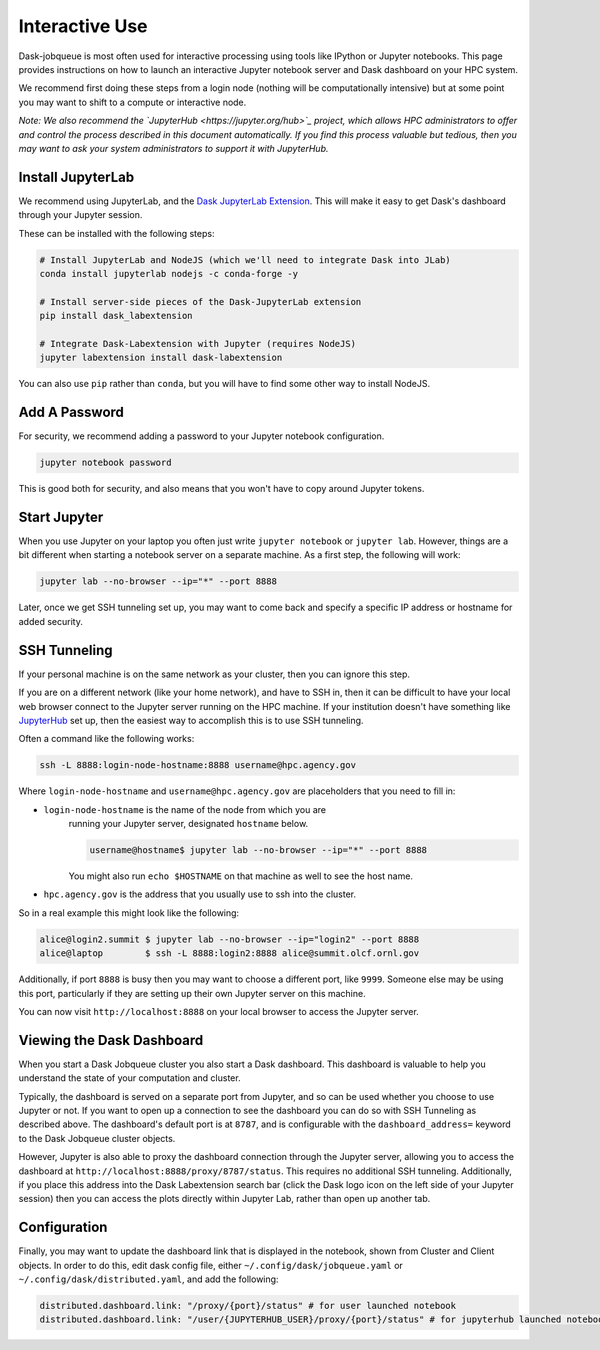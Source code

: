 Interactive Use
===============

Dask-jobqueue is most often used for interactive processing using tools like
IPython or Jupyter notebooks.  This page provides instructions on how to launch
an interactive Jupyter notebook server and Dask dashboard on your HPC system.

We recommend first doing these steps from a login node (nothing will be
computationally intensive) but at some point you may want to shift to a compute
or interactive node.

*Note: We also recommend the `JupyterHub <https://jupyter.org/hub>`_ project,
which allows HPC administrators to offer and control the process described
in this document automatically.  If you find this process valuable but tedious,
then you may want to ask your system administrators to support it with
JupyterHub.*

Install JupyterLab
------------------

We recommend using JupyterLab, and the `Dask JupyterLab Extension
<https://github.com/dask/dask-labextension>`_.  This will make it easy to get
Dask's dashboard through your Jupyter session.

These can be installed with the following steps:

.. code-block:: bash

   # Install JupyterLab and NodeJS (which we'll need to integrate Dask into JLab)
   conda install jupyterlab nodejs -c conda-forge -y

   # Install server-side pieces of the Dask-JupyterLab extension
   pip install dask_labextension

   # Integrate Dask-Labextension with Jupyter (requires NodeJS)
   jupyter labextension install dask-labextension

You can also use ``pip`` rather than ``conda``, but you will have to find some
other way to install NodeJS.

.. image:: https://github.com/dask/dask-labextension/raw/master/dask.png
   :width: 50%
   :alt: Dask JupyterLab Dashboard

Add A Password
--------------

For security, we recommend adding a password to your Jupyter notebook
configuration.

.. code-block:: bash

   jupyter notebook password

This is good both for security, and also means that you won't have to copy
around Jupyter tokens.


Start Jupyter
-------------

When you use Jupyter on your laptop you often just write ``jupyter notebook``
or ``jupyter lab``.  However, things are a bit different when starting a
notebook server on a separate machine.  As a first step, the following will
work:

.. code-block:: bash

   jupyter lab --no-browser --ip="*" --port 8888

Later, once we get SSH tunneling set up, you may want to come back and specify
a specific IP address or hostname for added security.


SSH Tunneling
-------------

If your personal machine is on the same network as your cluster, then you can
ignore this step.

If you are on a different network (like your home network), and have to SSH in,
then it can be difficult to have your local web browser connect to the Jupyter
server running on the HPC machine.  If your institution doesn't have something
like `JupyterHub <https://jupyter.org/hub>`_ set up, then the easiest way to
accomplish this is to use SSH tunneling.

Often a command like the following works:

.. code-block:: bash

   ssh -L 8888:login-node-hostname:8888 username@hpc.agency.gov

Where ``login-node-hostname`` and ``username@hpc.agency.gov`` are placeholders
that you need to fill in:

-  ``login-node-hostname`` is the name of the node from which you are
    running your Jupyter server, designated ``hostname`` below.

    .. code-block:: bash

      username@hostname$ jupyter lab --no-browser --ip="*" --port 8888

    You might also run ``echo $HOSTNAME`` on that machine as well to see the
    host name.

-   ``hpc.agency.gov`` is the address that you usually use to
    ssh into the cluster.

So in a real example this might look like the following:

.. code-block:: bash

    alice@login2.summit $ jupyter lab --no-browser --ip="login2" --port 8888
    alice@laptop        $ ssh -L 8888:login2:8888 alice@summit.olcf.ornl.gov

Additionally, if port ``8888`` is busy then you may want to choose a different
port, like ``9999``.  Someone else may be using this port, particularly if they
are setting up their own Jupyter server on this machine.

You can now visit ``http://localhost:8888`` on your local browser to access the
Jupyter server.


Viewing the Dask Dashboard
--------------------------

When you start a Dask Jobqueue cluster you also start a Dask dashboard.  This
dashboard is valuable to help you understand the state of your computation and
cluster.

Typically, the dashboard is served on a separate port from Jupyter, and so can
be used whether you choose to use Jupyter or not.  If you want to open up a
connection to see the dashboard you can do so with SSH Tunneling as described
above.  The dashboard's default port is at ``8787``, and is configurable with
the ``dashboard_address=`` keyword to the Dask Jobqueue cluster objects.

However, Jupyter is also able to proxy the dashboard connection through the
Jupyter server, allowing you to access the dashboard at
``http://localhost:8888/proxy/8787/status``.  This requires no additional SSH
tunneling.  Additionally, if you place this address into the Dask Labextension
search bar (click the Dask logo icon on the left side of your Jupyter session)
then you can access the plots directly within Jupyter Lab, rather than open up
another tab.

Configuration
-------------

Finally, you may want to update the dashboard link that is displayed in the
notebook, shown from Cluster and Client objects. In order to do this,
edit dask config file, either ``~/.config/dask/jobqueue.yaml`` or
``~/.config/dask/distributed.yaml``, and add the following:

.. code-block:: yaml

   distributed.dashboard.link: "/proxy/{port}/status" # for user launched notebook
   distributed.dashboard.link: "/user/{JUPYTERHUB_USER}/proxy/{port}/status" # for jupyterhub launched notebook
